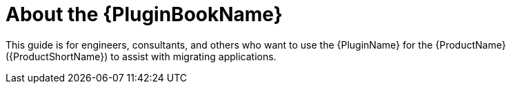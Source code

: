 // Module included in the following assemblies:
//
// * docs/plugin-guide/master.adoc

:_content-type: CONCEPT
[id="plugin-intro_{context}"]
= About the {PluginBookName}

This guide is for engineers, consultants, and others who want to use the {PluginName} for the {ProductName} ({ProductShortName}) to assist with migrating applications.

ifndef::vscode-plugin-guide[]
// NOTE: This guide uses _Eclipse_ to refer to an installation of Eclipse.
endif::[]

